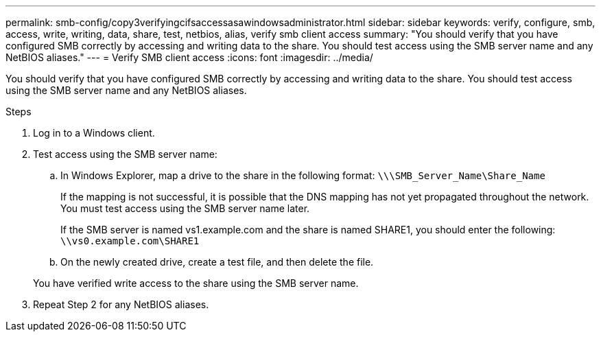 ---
permalink: smb-config/copy3verifyingcifsaccessasawindowsadministrator.html
sidebar: sidebar
keywords: verify, configure, smb, access, write, writing, data, share, test, netbios, alias, verify smb client access
summary: "You should verify that you have configured SMB correctly by accessing and writing data to the share. You should test access using the SMB server name and any NetBIOS aliases."
---
= Verify SMB client access
:icons: font
:imagesdir: ../media/

[.lead]
You should verify that you have configured SMB correctly by accessing and writing data to the share. You should test access using the SMB server name and any NetBIOS aliases.

.Steps

. Log in to a Windows client.
. Test access using the SMB server name:
 .. In Windows Explorer, map a drive to the share in the following format: `\⁠\\SMB_Server_Name\Share_Name`
+
If the mapping is not successful, it is possible that the DNS mapping has not yet propagated throughout the network. You must test access using the SMB server name later.
+
If the SMB server is named vs1.example.com and the share is named SHARE1, you should enter the following: `\⁠\vs0.example.com\SHARE1`

 .. On the newly created drive, create a test file, and then delete the file.

+
You have verified write access to the share using the SMB server name.
. Repeat Step 2 for any NetBIOS aliases.
